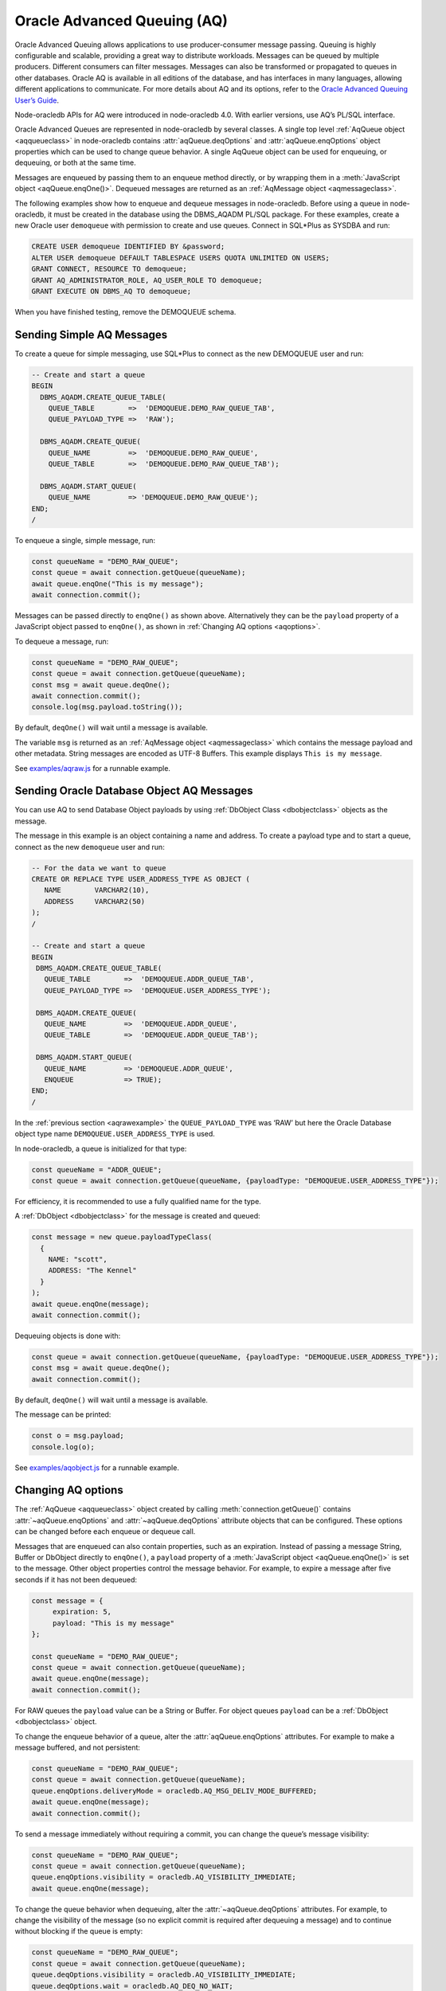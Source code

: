 .. _aq:

****************************
Oracle Advanced Queuing (AQ)
****************************

Oracle Advanced Queuing allows applications to use producer-consumer
message passing. Queuing is highly configurable and scalable, providing
a great way to distribute workloads. Messages can be queued by multiple
producers. Different consumers can filter messages. Messages can also be
transformed or propagated to queues in other databases. Oracle AQ is
available in all editions of the database, and has interfaces in many
languages, allowing different applications to communicate. For more
details about AQ and its options, refer to the `Oracle Advanced Queuing
User’s Guide <https://www.oracle.com/pls/topic/lookup?ctx=
dblatest&id=ADQUE>`__.

Node-oracledb APIs for AQ were introduced in node-oracledb 4.0. With
earlier versions, use AQ’s PL/SQL interface.

Oracle Advanced Queues are represented in node-oracledb by several
classes. A single top level :ref:`AqQueue object <aqqueueclass>` in
node-oracledb contains :attr:`aqQueue.deqOptions` and
:attr:`aqQueue.enqOptions` object properties which can be used
to change queue behavior. A single AqQueue object can be used for
enqueuing, or dequeuing, or both at the same time.

Messages are enqueued by passing them to an enqueue method directly, or
by wrapping them in a :meth:`JavaScript object <aqQueue.enqOne()>`. Dequeued
messages are returned as an :ref:`AqMessage object <aqmessageclass>`.

The following examples show how to enqueue and dequeue messages in
node-oracledb. Before using a queue in node-oracledb, it must be created
in the database using the DBMS_AQADM PL/SQL package. For these examples,
create a new Oracle user ``demoqueue`` with permission to create and use
queues. Connect in SQL*Plus as SYSDBA and run:

.. code:: sql

   CREATE USER demoqueue IDENTIFIED BY &password;
   ALTER USER demoqueue DEFAULT TABLESPACE USERS QUOTA UNLIMITED ON USERS;
   GRANT CONNECT, RESOURCE TO demoqueue;
   GRANT AQ_ADMINISTRATOR_ROLE, AQ_USER_ROLE TO demoqueue;
   GRANT EXECUTE ON DBMS_AQ TO demoqueue;

When you have finished testing, remove the DEMOQUEUE schema.

.. _aqrawexample:

Sending Simple AQ Messages
==========================

To create a queue for simple messaging, use SQL*Plus to connect as the
new DEMOQUEUE user and run:

.. code:: sql

   -- Create and start a queue
   BEGIN
     DBMS_AQADM.CREATE_QUEUE_TABLE(
       QUEUE_TABLE        =>  'DEMOQUEUE.DEMO_RAW_QUEUE_TAB',
       QUEUE_PAYLOAD_TYPE =>  'RAW');

     DBMS_AQADM.CREATE_QUEUE(
       QUEUE_NAME         =>  'DEMOQUEUE.DEMO_RAW_QUEUE',
       QUEUE_TABLE        =>  'DEMOQUEUE.DEMO_RAW_QUEUE_TAB');

     DBMS_AQADM.START_QUEUE(
       QUEUE_NAME         => 'DEMOQUEUE.DEMO_RAW_QUEUE');
   END;
   /

To enqueue a single, simple message, run:

.. code:: javascript

   const queueName = "DEMO_RAW_QUEUE";
   const queue = await connection.getQueue(queueName);
   await queue.enqOne("This is my message");
   await connection.commit();

Messages can be passed directly to ``enqOne()`` as shown above.
Alternatively they can be the ``payload`` property of a JavaScript
object passed to ``enqOne()``, as shown in :ref:`Changing AQ
options <aqoptions>`.

To dequeue a message, run:

.. code:: javascript

   const queueName = "DEMO_RAW_QUEUE";
   const queue = await connection.getQueue(queueName);
   const msg = await queue.deqOne();
   await connection.commit();
   console.log(msg.payload.toString());

By default, ``deqOne()`` will wait until a message is available.

The variable ``msg`` is returned as an :ref:`AqMessage
object <aqmessageclass>` which contains the message payload and other
metadata. String messages are encoded as UTF-8 Buffers. This example
displays ``This is my message``.

See `examples/aqraw.js <https://github.com/oracle/node-oracledb/tree/main/
examples/aqraw.js>`__ for a runnable example.

.. _aqobjexample:

Sending Oracle Database Object AQ Messages
==========================================

You can use AQ to send Database Object payloads by using :ref:`DbObject
Class <dbobjectclass>` objects as the message.

The message in this example is an object containing a name and address.
To create a payload type and to start a queue, connect as the new
``demoqueue`` user and run:

.. code:: sql

   -- For the data we want to queue
   CREATE OR REPLACE TYPE USER_ADDRESS_TYPE AS OBJECT (
      NAME        VARCHAR2(10),
      ADDRESS     VARCHAR2(50)
   );
   /

   -- Create and start a queue
   BEGIN
    DBMS_AQADM.CREATE_QUEUE_TABLE(
      QUEUE_TABLE        =>  'DEMOQUEUE.ADDR_QUEUE_TAB',
      QUEUE_PAYLOAD_TYPE =>  'DEMOQUEUE.USER_ADDRESS_TYPE');

    DBMS_AQADM.CREATE_QUEUE(
      QUEUE_NAME         =>  'DEMOQUEUE.ADDR_QUEUE',
      QUEUE_TABLE        =>  'DEMOQUEUE.ADDR_QUEUE_TAB');

    DBMS_AQADM.START_QUEUE(
      QUEUE_NAME         => 'DEMOQUEUE.ADDR_QUEUE',
      ENQUEUE            => TRUE);
   END;
   /

In the :ref:`previous section <aqrawexample>` the ``QUEUE_PAYLOAD_TYPE``
was ‘RAW’ but here the Oracle Database object type name
``DEMOQUEUE.USER_ADDRESS_TYPE`` is used.

In node-oracledb, a queue is initialized for that type:

.. code:: javascript

   const queueName = "ADDR_QUEUE";
   const queue = await connection.getQueue(queueName, {payloadType: "DEMOQUEUE.USER_ADDRESS_TYPE"});

For efficiency, it is recommended to use a fully qualified name for the
type.

A :ref:`DbObject <dbobjectclass>` for the message is created and queued:

.. code:: javascript

   const message = new queue.payloadTypeClass(
     {
       NAME: "scott",
       ADDRESS: "The Kennel"
     }
   );
   await queue.enqOne(message);
   await connection.commit();

Dequeuing objects is done with:

.. code:: javascript

   const queue = await connection.getQueue(queueName, {payloadType: "DEMOQUEUE.USER_ADDRESS_TYPE"});
   const msg = await queue.deqOne();
   await connection.commit();

By default, ``deqOne()`` will wait until a message is available.

The message can be printed:

.. code:: javascript

   const o = msg.payload;
   console.log(o);

See `examples/aqobject.js <https://github.com/oracle/node-oracledb/tree/main/
examples/aqobject.js>`__ for a runnable example.

.. _aqoptions:

Changing AQ options
===================

The :ref:`AqQueue <aqqueueclass>` object created by calling
:meth:`connection.getQueue()` contains :attr:`~aqQueue.enqOptions` and
:attr:`~aqQueue.deqOptions` attribute objects that can be configured. These
options can be changed before each enqueue or dequeue call.

Messages that are enqueued can also contain properties, such as an
expiration. Instead of passing a message String, Buffer or DbObject
directly to ``enqOne()``, a ``payload`` property of a
:meth:`JavaScript object <aqQueue.enqOne()>` is set to the message.
Other object properties control the message behavior. For example, to expire
a message after five seconds if it has not been dequeued:

.. code:: javascript

   const message = {
        expiration: 5,
        payload: "This is my message"
   };

   const queueName = "DEMO_RAW_QUEUE";
   const queue = await connection.getQueue(queueName);
   await queue.enqOne(message);
   await connection.commit();

For RAW queues the ``payload`` value can be a String or Buffer. For
object queues ``payload`` can be a :ref:`DbObject <dbobjectclass>` object.

To change the enqueue behavior of a queue, alter the
:attr:`aqQueue.enqOptions` attributes. For example to make a
message buffered, and not persistent:

.. code:: javascript

   const queueName = "DEMO_RAW_QUEUE";
   const queue = await connection.getQueue(queueName);
   queue.enqOptions.deliveryMode = oracledb.AQ_MSG_DELIV_MODE_BUFFERED;
   await queue.enqOne(message);
   await connection.commit();

To send a message immediately without requiring a commit, you can change
the queue’s message visibility:

.. code:: javascript

   const queueName = "DEMO_RAW_QUEUE";
   const queue = await connection.getQueue(queueName);
   queue.enqOptions.visibility = oracledb.AQ_VISIBILITY_IMMEDIATE;
   await queue.enqOne(message);

To change the queue behavior when dequeuing, alter the
:attr:`~aqQueue.deqOptions` attributes. For example, to change
the visibility of the message (so no explicit commit is required after
dequeuing a message) and to continue without blocking if the queue is
empty:

.. code:: javascript

   const queueName = "DEMO_RAW_QUEUE";
   const queue = await connection.getQueue(queueName);
   queue.deqOptions.visibility = oracledb.AQ_VISIBILITY_IMMEDIATE;
   queue.deqOptions.wait = oracledb.AQ_DEQ_NO_WAIT;
   await msg = queue.deqOne();

To change multiple properties at once, you can also use syntax like::

   Object.assign(queue.deqOptions,
                 {
                   mode: oracledb.AQ_DEQ_MODE_BROWSE,
                   visibility: oracledb.AQ_VISIBILITY_IMMEDIATE,
                   wait: 10
                 });

See `examples/aqoptions.js <https://github.com/oracle/node-oracledb/tree/
main/examples/aqoptions.js>`__ for a runnable example.

.. _aqmultiplemessages:

Enqueuing and Dequeuing Multiple Messages
=========================================

Enqueuing multiple messages in one operation is similar to the basic
examples. However, instead of passing a single message to
:meth:`queue.enqOne() <aqQueue.enqOne()>`, the
:meth:`queue.enqMany() <aqQueue.enqMany()>` method is passed an
array of messages:

.. code:: javascript

   const queueName = "DEMO_RAW_QUEUE";
   const queue = await connection.getQueue(queueName);
   const messages = [
       "Message 1",
       "Message 2",
       "Message 3",
       "Message 4"
   ];
   await queue.enqMany(messages);
   await connection.commit();

Warning: see the advisory note in :meth:`~aqQueue.enqMany()` documentation.

Multiple messages can be dequeued in one call with
:meth:`queue.deqMany() <aqQueue.deqMany()>`. This method takes a
``maxMessages`` parameter indicating the maximum number of messages that
should be dequeued in one call. Depending on the queue options, zero or
more messages up to the limit will be dequeued:

.. code:: javascript

   const queue = await connection.getQueue(queueName);
   const messages = await queue.deqMany(5);
   console.log("Dequeued " + messages.length + " messages");
   for (const msg of messages) {
     console.log(msg.payload.toString());
   }
   await connection.commit();

By default, ``deqMany()`` will wait until a message is available.

Each element of the ``messages`` array is an :ref:`AqMessage
object <aqmessageclass>`, the same as returned by
:meth:`queue.deqOne() <aqQueue.deqOne()>`.

See `examples/aqmulti.js <https://github.com/oracle/node-oracledb/tree/main/
examples/aqmulti.js>`__ for a runnable example.

.. _aqnotifications:

Advanced Queuing Notifications
==============================

The :meth:`connection.subscribe()` method can be used to
register interest in a queue, allowing a callback to be invoked when
there are messages to dequeue. To subscribe to a queue, pass its name to
``subscribe()`` and set the :ref:`namespace <consubscribeoptnamespace>`
option to ``oracledb.SUBSCR_NAMESPACE_AQ``:

For example:

.. code:: javascript

   const queueName = "DEMO_RAW_QUEUE";

   const subscrOptions = {
     namespace: oracledb.SUBSCR_NAMESPACE_AQ,
     callback: ProcessAqMessages
   };

   async function ProcessAqMessages() {
     const connection = await oracledb.getConnection();  // get connection from a pool
     const queue = await connection.getQueue(queueName);
     const msg = await queue.deqOne();
     console.log(msg.payload.toString()
     await connection.close();
   }

   const connection = await oracledb.getConnection();  // get connection from a pool
   await connection.subscribe(queueName, subscrOptions);
   await connection.close();

See :ref:`Continuous Query Notification (CQN) <cqn>` for more information
about subscriptions and notifications.

AQ notifications require the same configuration as CQN. Specifically the
database must be able to connect back to node-oracledb.

.. _aqrecipientlists:

Recipient Lists
===============

A list of recipient names can be associated with a message at the time a
message is enqueued. This allows a limited set of recipients to dequeue
each message. The recipient list associated with the message overrides
the queue subscriber list, if there is one. The recipient names need not
be in the subscriber list but can be, if desired.

To dequeue a message, the ``consumerName`` attribute can be set to one
of the recipient names. The original message recipient list is not
available on dequeued messages. All recipients have to dequeue a message
before it gets removed from the queue.

Subscribing to a queue is like subscribing to a magazine: each
subscriber can dequeue all the messages placed into a specific queue,
just as each magazine subscriber has access to all its articles. Being a
recipient, however, is like getting a letter: each recipient is a
designated target of a particular message.

For example, to enqueue a message meant for “payroll” recipients::

   await queue.enqOne({
     payload: "Message 1",
     recipients: [ "payroll" ]
   });

Later, when dequeuing messages, the “payroll” recipient can be set using
the ``consumerName`` property to get the message::

   Object.assign(
     queue.deqOptions,
     { consumerName: "payroll" }
   );
   const msg = await queue.deqOne();
